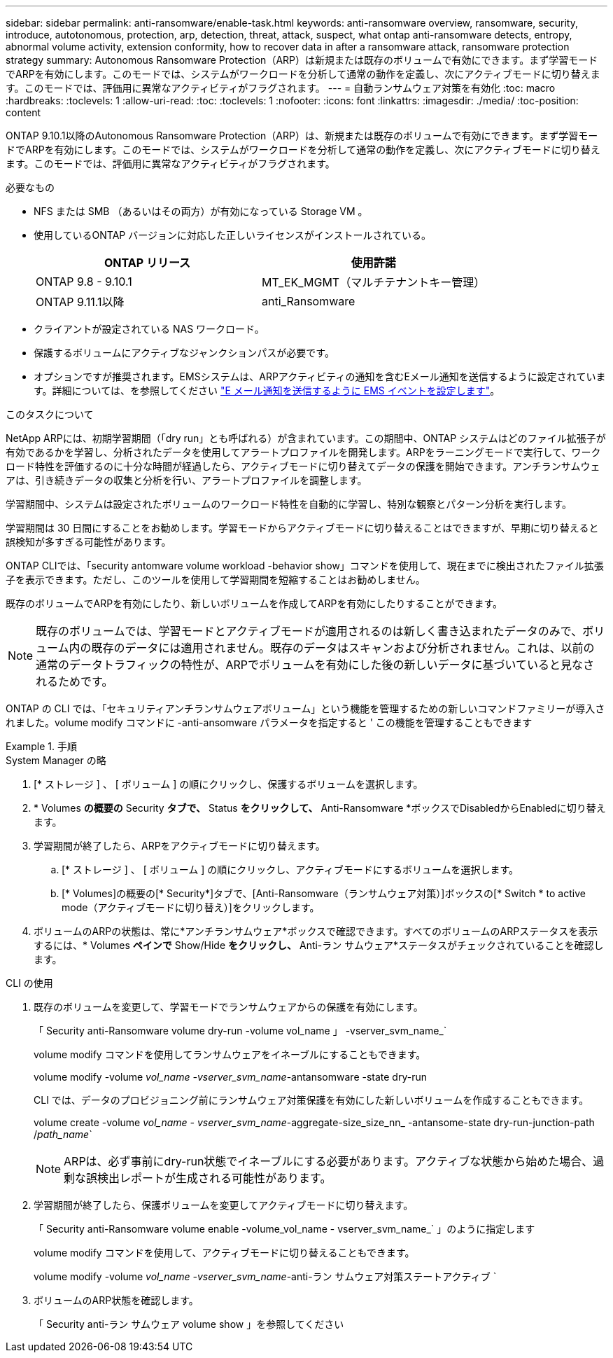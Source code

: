 ---
sidebar: sidebar 
permalink: anti-ransomware/enable-task.html 
keywords: anti-ransomware overview, ransomware, security, introduce, autotonomous, protection, arp, detection, threat, attack, suspect, what ontap anti-ransomware detects, entropy, abnormal volume activity, extension conformity, how to recover data in after a ransomware attack, ransomware protection strategy 
summary: Autonomous Ransomware Protection（ARP）は新規または既存のボリュームで有効にできます。まず学習モードでARPを有効にします。このモードでは、システムがワークロードを分析して通常の動作を定義し、次にアクティブモードに切り替えます。このモードでは、評価用に異常なアクティビティがフラグされます。 
---
= 自動ランサムウェア対策を有効化
:toc: macro
:hardbreaks:
:toclevels: 1
:allow-uri-read: 
:toc: 
:toclevels: 1
:nofooter: 
:icons: font
:linkattrs: 
:imagesdir: ./media/
:toc-position: content


[role="lead"]
ONTAP 9.10.1以降のAutonomous Ransomware Protection（ARP）は、新規または既存のボリュームで有効にできます。まず学習モードでARPを有効にします。このモードでは、システムがワークロードを分析して通常の動作を定義し、次にアクティブモードに切り替えます。このモードでは、評価用に異常なアクティビティがフラグされます。

.必要なもの
* NFS または SMB （あるいはその両方）が有効になっている Storage VM 。
* 使用しているONTAP バージョンに対応した正しいライセンスがインストールされている。
+
[cols="2*"]
|===
| ONTAP リリース | 使用許諾 


 a| 
ONTAP 9.8 - 9.10.1
 a| 
MT_EK_MGMT（マルチテナントキー管理）



 a| 
ONTAP 9.11.1以降
 a| 
anti_Ransomware

|===
* クライアントが設定されている NAS ワークロード。
* 保護するボリュームにアクティブなジャンクションパスが必要です。
* オプションですが推奨されます。EMSシステムは、ARPアクティビティの通知を含むEメール通知を送信するように設定されています。詳細については、を参照してください link:../error-messages/configure-ems-events-send-email-task.html["E メール通知を送信するように EMS イベントを設定します"]。


.このタスクについて
NetApp ARPには、初期学習期間（「dry run」とも呼ばれる）が含まれています。この期間中、ONTAP システムはどのファイル拡張子が有効であるかを学習し、分析されたデータを使用してアラートプロファイルを開発します。ARPをラーニングモードで実行して、ワークロード特性を評価するのに十分な時間が経過したら、アクティブモードに切り替えてデータの保護を開始できます。アンチランサムウェアは、引き続きデータの収集と分析を行い、アラートプロファイルを調整します。

学習期間中、システムは設定されたボリュームのワークロード特性を自動的に学習し、特別な観察とパターン分析を実行します。

学習期間は 30 日間にすることをお勧めします。学習モードからアクティブモードに切り替えることはできますが、早期に切り替えると誤検知が多すぎる可能性があります。

ONTAP CLIでは、「security antomware volume workload -behavior show」コマンドを使用して、現在までに検出されたファイル拡張子を表示できます。ただし、このツールを使用して学習期間を短縮することはお勧めしません。

既存のボリュームでARPを有効にしたり、新しいボリュームを作成してARPを有効にしたりすることができます。


NOTE: 既存のボリュームでは、学習モードとアクティブモードが適用されるのは新しく書き込まれたデータのみで、ボリューム内の既存のデータには適用されません。既存のデータはスキャンおよび分析されません。これは、以前の通常のデータトラフィックの特性が、ARPでボリュームを有効にした後の新しいデータに基づいていると見なされるためです。

ONTAP の CLI では、「セキュリティアンチランサムウェアボリューム」という機能を管理するための新しいコマンドファミリーが導入されました。volume modify コマンドに -anti-ansomware パラメータを指定すると ' この機能を管理することもできます

.手順
[role="tabbed-block"]
====
.System Manager の略
--
. [* ストレージ ] 、 [ ボリューム ] の順にクリックし、保護するボリュームを選択します。
. * Volumes *の概要の* Security *タブで、* Status *をクリックして、* Anti-Ransomware *ボックスでDisabledからEnabledに切り替えます。
. 学習期間が終了したら、ARPをアクティブモードに切り替えます。
+
.. [* ストレージ ] 、 [ ボリューム ] の順にクリックし、アクティブモードにするボリュームを選択します。
.. [* Volumes]の概要の[* Security*]タブで、[Anti-Ransomware（ランサムウェア対策）]ボックスの[* Switch * to active mode（アクティブモードに切り替え）]をクリックします。


. ボリュームのARPの状態は、常に*アンチランサムウェア*ボックスで確認できます。すべてのボリュームのARPステータスを表示するには、* Volumes *ペインで* Show/Hide *をクリックし、* Anti-ラン サムウェア*ステータスがチェックされていることを確認します。


--
.CLI の使用
--
. 既存のボリュームを変更して、学習モードでランサムウェアからの保護を有効にします。
+
「 Security anti-Ransomware volume dry-run -volume vol_name 」 -vserver_svm_name_`

+
volume modify コマンドを使用してランサムウェアをイネーブルにすることもできます。

+
volume modify -volume _vol_name -vserver_svm_name_-antansomware -state dry-run

+
CLI では、データのプロビジョニング前にランサムウェア対策保護を有効にした新しいボリュームを作成することもできます。

+
volume create -volume _vol_name - vserver_svm_name_-aggregate-size_size_nn_ -antansome-state dry-run-junction-path /_path_name_`

+

NOTE: ARPは、必ず事前にdry-run状態でイネーブルにする必要があります。アクティブな状態から始めた場合、過剰な誤検出レポートが生成される可能性があります。

. 学習期間が終了したら、保護ボリュームを変更してアクティブモードに切り替えます。
+
「 Security anti-Ransomware volume enable -volume_vol_name - vserver_svm_name_` 」のように指定します

+
volume modify コマンドを使用して、アクティブモードに切り替えることもできます。

+
volume modify -volume _vol_name -vserver_svm_name_-anti-ラン サムウェア対策ステートアクティブ `

. ボリュームのARP状態を確認します。
+
「 Security anti-ラン サムウェア volume show 」を参照してください



--
====